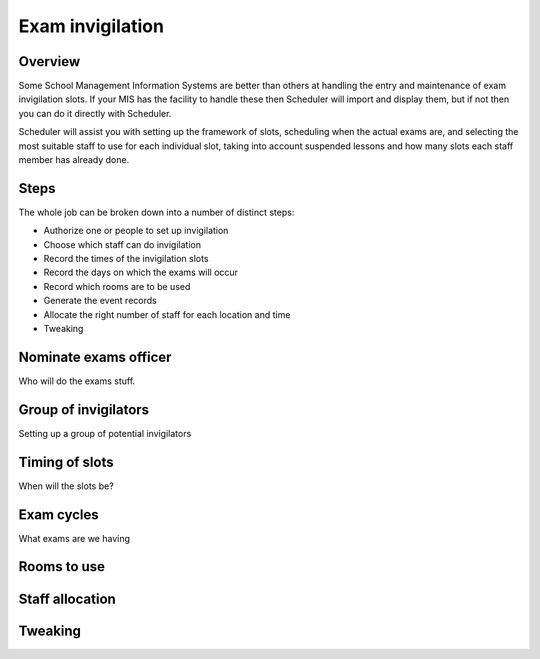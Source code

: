 Exam invigilation
=================

---------
Overview
---------

Some School Management Information Systems are better than others at
handling the entry and maintenance of exam invigilation slots.  If
your MIS has the facility to handle these then Scheduler will import
and display them, but if not then you can do it directly with Scheduler.

Scheduler will assist you with setting up the framework of slots, scheduling
when the actual exams are, and selecting the most suitable staff to use
for each individual slot, taking into account suspended lessons
and how many slots each staff member has already done.

-----
Steps
-----

The whole job can be broken down into a number of distinct steps:

* Authorize one or people to set up invigilation
* Choose which staff can do invigilation
* Record the times of the invigilation slots
* Record the days on which the exams will occur
* Record which rooms are to be used
* Generate the event records
* Allocate the right number of staff for each location and time
* Tweaking

----------------------
Nominate exams officer
----------------------

Who will do the exams stuff.

---------------------
Group of invigilators
---------------------

Setting up a group of potential invigilators

---------------
Timing of slots
---------------

When will the slots be?

-----------
Exam cycles
-----------

What exams are we having

------------
Rooms to use
------------


----------------
Staff allocation
----------------


---------
Tweaking
---------

.. image:: loggedin.png
   :scale: 75%
   :align: center



